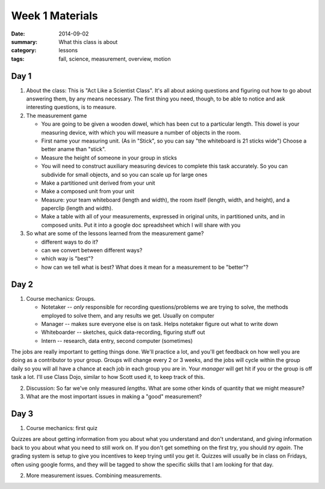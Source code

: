 Week 1 Materials 
################

:date: 2014-09-02
:summary: What this class is about
:category: lessons
:tags: fall, science, measurement, overview, motion

=====
Day 1
=====


 
1. About the class:  This is "Act Like a Scientist Class".  It's all about asking questions and figuring out how to go about answering them, by any means necessary.  The first thing you need, though, to be able to notice and ask interesting questions, is to measure. 

2. The measurement game
  
   * You are going to be given a wooden dowel, which has been cut to a particular length. This dowel is your measuring device, with which you will measure a number of  objects in the room.
   * First name your measuring unit.  (As in "Stick", so you can say "the whiteboard is 21 sticks wide")  Choose a better aname than "stick".
   * Measure the height of someone in your group in sticks
   * You will need to construct auxiliary measuring devices to complete this task accurately. So you can subdivide for small objects, and so you can scale up for large ones
   * Make a partitioned unit derived from your unit
   * Make a composed unit from your unit
   * Measure: your team whiteboard (length and width), the room itself (length, width, and height), and a paperclip (length and width).
   * Make a table with all of your measurements, expressed in original units, in partitioned units, and in composed units.  Put it into a google doc spreadsheet which I will share with you

3. So what are some of the lessons learned from the measurement game?

   * different ways to do it?
   * can we convert between different ways?
   * which way is "best"?
   * how can we tell what is best?  What does it mean for a measurement to be "better"?


=====
Day 2 
=====


1. Course mechanics:  Groups.

   * Notetaker -- *only* responsible for recording questions/problems we are trying to solve, the methods employed to solve them, and any results we get.  Usually on computer
   * Manager -- makes sure everyone else is on task.  Helps notetaker figure out what to write down
   * Whiteboarder -- sketches, quick data-recording, figuring stuff out
   * Intern -- research, data entry, second computer (sometimes)

The jobs are really important to getting things done. We'll practice a lot, and
you'll get feedback on how well you are doing as a contributor to your group.
Groups will change every 2 or 3 weeks, and the jobs will cycle within the group
daily so you will all have a chance at each job in each group you are in.  Your
*manager* will get hit if you or the group is off task a lot.  I'll use Class
Dojo, similar to how Scott used it, to keep track of this.


2. Discussion: So far we've only measured *lengths*.  What are some other kinds of quantity that we might measure?
 
3. What are the most important issues in making a "good" measurement?


=====
Day 3 
=====

1. Course mechanics: first quiz

Quizzes are about getting information from you about what you understand and don't understand, and giving
information back to you about what you need to still work on.  If you don't get something on the first try,
you should *try again*.  The grading system is setup to give you incentives to keep trying until you
get it.  Quizzes will usually be in class on Fridays, often using google forms, and they will be tagged 
to show the specific skills that I am looking for that day.

2. More measurement issues.  Combining measurements. 


